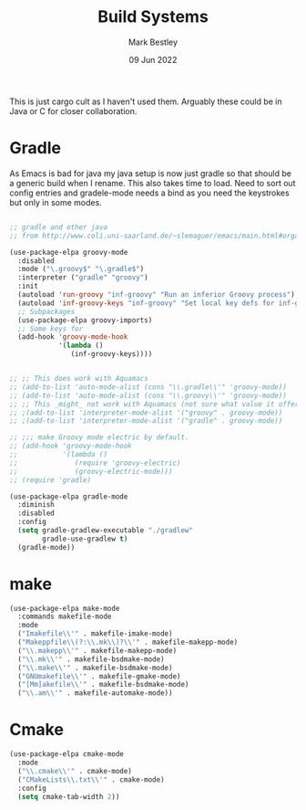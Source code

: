 #+TITLE:  Build Systems
#+AUTHOR: Mark Bestley
#+DATE:   09 Jun 2022
#+PROPERTY:header-args :cache yes :tangle yes :comments noweb
#+STARTUP: show2levels

This is just cargo cult as I haven't used them.
Arguably these could be in Java or C for closer collaboration.
* Gradle
:PROPERTIES:
:ID:       org_mark_2020-01-24T12-43-54+00-00_mini12:D059B203-9EB7-4713-8AB5-3D49422DAFD7
:END:
As Emacs is bad for java my java setup is now just gradle so that should be a generic build when I rename.
This also takes time to load. Need to sort out config entries and gradele-mode needs a bind as you need the keystrokes but only in some modes.
 #+NAME: org_mark_2020-01-24T12-43-54+00-00_mini12_8FC0E8CB-72D8-4306-96E3-F856F8917088
 #+begin_src emacs-lisp

;; gradle and other java
;; from http://www.coli.uni-saarland.de/~slemaguer/emacs/main.html#orgac34543

(use-package-elpa groovy-mode
  :disabled
  :mode ("\.groovy$" "\.gradle$")
  :interpreter ("gradle" "groovy")
  :init
  (autoload 'run-groovy "inf-groovy" "Run an inferior Groovy process")
  (autoload 'inf-groovy-keys "inf-groovy" "Set local key defs for inf-groovy in groovy-mode")
  ;; Subpackages
  (use-package-elpa groovy-imports)
  ;; Some keys for
  (add-hook 'groovy-mode-hook
			'(lambda ()
			   (inf-groovy-keys))))


;; ;; This does work with Aquamacs
;; (add-to-list 'auto-mode-alist (cons "\\.gradle\\'" 'groovy-mode))
;; (add-to-list 'auto-mode-alist (cons "\\.groovy\\'" 'groovy-mode))
;; ;; This _might_ not work with Aquamacs (not sure what value it offers)
;; ;(add-to-list 'interpreter-mode-alist '("groovy" . groovy-mode))
;; ;(add-to-list 'interpreter-mode-alist '("gradle" . groovy-mode))

;; ;;; make Groovy mode electric by default.
;; (add-hook 'groovy-mode-hook
;;           '(lambda ()
;;              (require 'groovy-electric)
;;              (groovy-electric-mode)))
;; (require 'gradle)

(use-package-elpa gradle-mode
  :diminish
  :disabled
  :config
  (setq gradle-gradlew-executable "./gradlew"
		gradle-use-gradlew t)
  (gradle-mode))
 #+end_src
* make
:PROPERTIES:
:ID:       org_mark_2020-01-24T12-43-54+00-00_mini12:C53BB68B-57E2-4F16-9BE7-B629633B3C4B
:END:
#+NAME: org_mark_mini20.local_20210828T122054.531791
#+begin_src emacs-lisp
(use-package-elpa make-mode
  :commands makefile-mode
  :mode
  ("Imakefile\\'" . makefile-imake-mode)
  ("Makeppfile\\(?:\\.mk\\)?\\'" . makefile-makepp-mode)
  ("\\.makepp\\'" . makefile-makepp-mode)
  ("\\.mk\\'" . makefile-bsdmake-mode)
  ("\\.make\\'" . makefile-bsdmake-mode)
  ("GNUmakefile\\'" . makefile-gmake-mode)
  ("[Mm]akefile\\'" . makefile-bsdmake-mode)
  ("\\.am\\'" . makefile-automake-mode))
#+end_src
* Cmake
:PROPERTIES:
:ID:       org_mark_mini20.local:20210828T122054.549211
:END:
#+NAME: org_mark_mini20.local_20210828T122054.532611
#+begin_src emacs-lisp
(use-package-elpa cmake-mode
  :mode
  ("\\.cmake\\'" . cmake-mode)
  ("CMakeLists\\.txt\\'" . cmake-mode)
  :config
  (setq cmake-tab-width 2))
#+end_src
